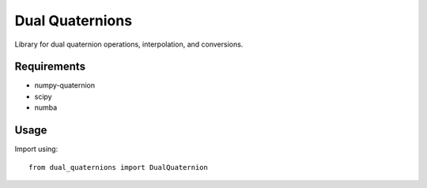 Dual Quaternions
================

Library for dual quaternion operations, interpolation, and conversions.

Requirements
------------

* numpy-quaternion
* scipy
* numba

Usage
-----

Import using::

    from dual_quaternions import DualQuaternion

